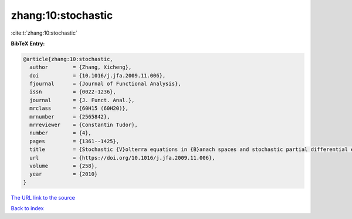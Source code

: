 zhang:10:stochastic
===================

:cite:t:`zhang:10:stochastic`

**BibTeX Entry:**

.. code-block:: bibtex

   @article{zhang:10:stochastic,
     author        = {Zhang, Xicheng},
     doi           = {10.1016/j.jfa.2009.11.006},
     fjournal      = {Journal of Functional Analysis},
     issn          = {0022-1236},
     journal       = {J. Funct. Anal.},
     mrclass       = {60H15 (60H20)},
     mrnumber      = {2565842},
     mrreviewer    = {Constantin Tudor},
     number        = {4},
     pages         = {1361--1425},
     title         = {Stochastic {V}olterra equations in {B}anach spaces and stochastic partial differential equation},
     url           = {https://doi.org/10.1016/j.jfa.2009.11.006},
     volume        = {258},
     year          = {2010}
   }

`The URL link to the source <https://doi.org/10.1016/j.jfa.2009.11.006>`__


`Back to index <../By-Cite-Keys.html>`__
